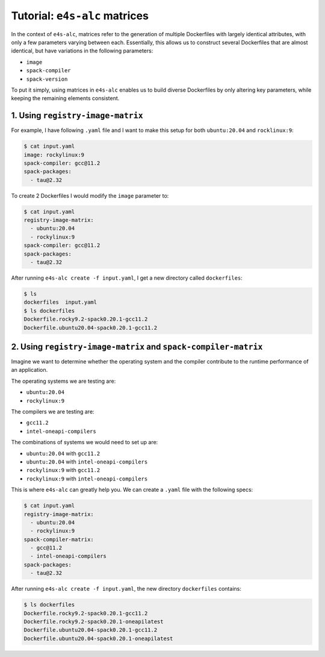 ==============================
Tutorial: ``e4s-alc`` matrices
==============================

In the context of ``e4s-alc``, matrices refer to the generation of multiple Dockerfiles with largely identical attributes, with only a few parameters varying between each. Essentially, this allows us to construct several Dockerfiles that are almost identical, but have variations in the following parameters:

* ``image``
* ``spack-compiler``
* ``spack-version``

To put it simply, using matrices in ``e4s-alc`` enables us to build diverse Dockerfiles by only altering key parameters, while keeping the remaining elements consistent.

----------------------------------
1. Using ``registry-image-matrix``
----------------------------------

For example, I have following ``.yaml`` file and I want to make this setup for both ``ubuntu:20.04`` and ``rocklinux:9``:
 
.. code-block:: console 

   $ cat input.yaml
   image: rockylinux:9
   spack-compiler: gcc@11.2
   spack-packages:
     - tau@2.32

To create 2 Dockerfiles I would modify the ``image`` parameter to:

.. code-block:: console 

   $ cat input.yaml
   registry-image-matrix: 
     - ubuntu:20.04
     - rockylinux:9
   spack-compiler: gcc@11.2
   spack-packages:
     - tau@2.32

After running ``e4s-alc create -f input.yaml``, I get a new directory called ``dockerfiles``:

.. code-block:: console 

   $ ls
   dockerfiles  input.yaml
   $ ls dockerfiles
   Dockerfile.rocky9.2-spack0.20.1-gcc11.2
   Dockerfile.ubuntu20.04-spack0.20.1-gcc11.2

----------------------------------------------------------------
2. Using ``registry-image-matrix`` and ``spack-compiler-matrix``
----------------------------------------------------------------

Imagine we want to determine whether the operating system and the compiler contribute to the runtime performance of an application. 

The operating systems we are testing are:

* ``ubuntu:20.04``
* ``rockylinux:9``

The compilers we are testing are:

* ``gcc11.2``
* ``intel-oneapi-compilers``

The combinations of systems we would need to set up are:

* ``ubuntu:20.04`` with ``gcc11.2``
* ``ubuntu:20.04`` with ``intel-oneapi-compilers``
* ``rockylinux:9`` with ``gcc11.2``
* ``rockylinux:9`` with ``intel-oneapi-compilers``

This is where ``e4s-alc`` can greatly help you. We can create a ``.yaml`` file with the following specs:

.. code-block:: console 

   $ cat input.yaml
   registry-image-matrix: 
     - ubuntu:20.04
     - rockylinux:9
   spack-compiler-matrix:
     - gcc@11.2
     - intel-oneapi-compilers 
   spack-packages:
     - tau@2.32

After running ``e4s-alc create -f input.yaml``, the new directory ``dockerfiles`` contains:

.. code-block:: console

   $ ls dockerfiles
   Dockerfile.rocky9.2-spack0.20.1-gcc11.2
   Dockerfile.rocky9.2-spack0.20.1-oneapilatest
   Dockerfile.ubuntu20.04-spack0.20.1-gcc11.2
   Dockerfile.ubuntu20.04-spack0.20.1-oneapilatest
